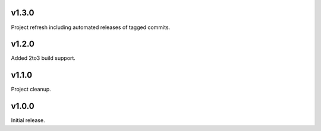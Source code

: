 v1.3.0
======

Project refresh including automated releases of tagged commits.

v1.2.0
======

Added 2to3 build support.

v1.1.0
======

Project cleanup.

v1.0.0
======

Initial release.
